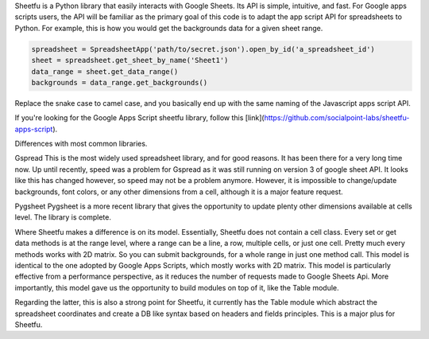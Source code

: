 Sheetfu is a Python library that easily interacts with Google Sheets. Its API is simple, intuitive, and fast. For Google apps scripts users, the API will be familiar as the primary goal of this code is to adapt the app script API for spreadsheets to Python.
For example, this is how you would get the backgrounds data for a given sheet range.

.. code-block:: python

    spreadsheet = SpreadsheetApp('path/to/secret.json').open_by_id('a_spreadsheet_id')
    sheet = spreadsheet.get_sheet_by_name('Sheet1')
    data_range = sheet.get_data_range()
    backgrounds = data_range.get_backgrounds()

Replace the snake case to camel case, and you basically end up with the same naming of the Javascript apps script API.

If you're looking for the Google Apps Script sheetfu library, follow this [link](https://github.com/socialpoint-labs/sheetfu-apps-script).



Differences with most common libraries.

Gspread
This is the most widely used spreadsheet library, and for good reasons. It has been there for a very long time now.
Up until recently, speed was a problem for Gspread as it was still running on version 3 of google sheet API. It looks like this has changed however, so speed may not be a problem anymore.
However, it is impossible to change/update backgrounds, font colors, or any other dimensions from a cell, although it is a major feature request.


Pygsheet
Pygsheet is a more recent library that gives the opportunity to update plenty other dimensions available at cells level. The library is complete.


Where Sheetfu makes a difference is on its model. Essentially, Sheetfu does not contain a cell class. Every set or get data methods is at the range level, where a range can be a line, a row, multiple cells, or just one cell. Pretty much every methods works with 2D matrix.
So you can submit backgrounds, for a whole range in just one method call. This model is identical to the one adopted by Google Apps Scripts, which mostly works with 2D matrix. This model is particularly effective from a performance perspective, as it reduces the number of requests made to Google Sheets Api.
More importantly, this model gave us the opportunity to build modules on top of it, like the Table module.

Regarding the latter, this is also a strong point for Sheetfu, it currently has the Table module which abstract the spreadsheet coordinates and create a DB like syntax based on headers and fields principles. This is a major plus for Sheetfu.